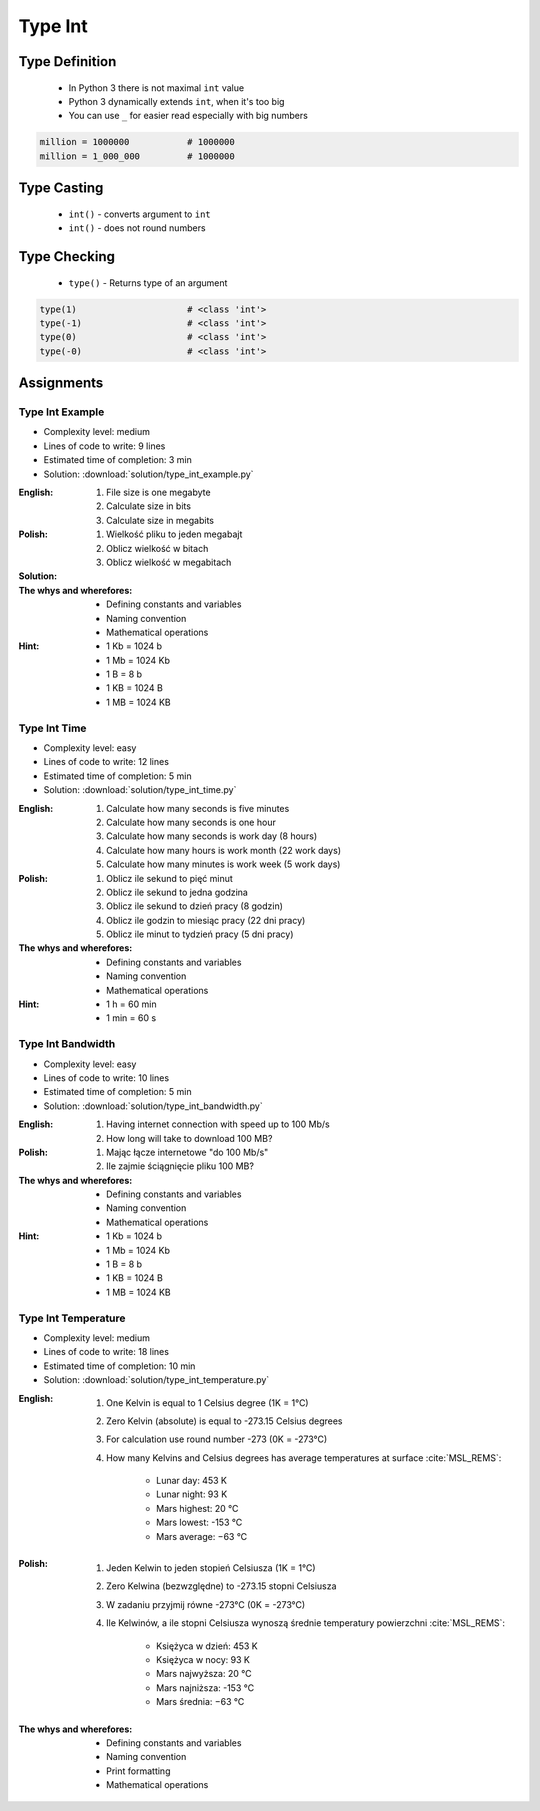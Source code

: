 .. _Type Int:

********
Type Int
********


Type Definition
===============
.. highlights::
    * In Python 3 there is not maximal ``int`` value
    * Python 3 dynamically extends ``int``, when it's too big
    * You can use ``_`` for easier read especially with big numbers

.. code-block:: python
    :caption: ``int`` Type Definition

    data = 1337                 # 133
    data = -1337                # -30

.. code-block:: python

    million = 1000000           # 1000000
    million = 1_000_000         # 1000000


Type Casting
============
.. highlights::
    * ``int()`` - converts argument to ``int``
    * ``int()`` - does not round numbers

.. code-block:: python
    :caption: ``int()`` converts argument to ``int``

    int(10)                     # 10
    int(10.0)                   # 10
    int(10.9)                   # 10
    int(13.37)                  # 13
    int(-13.37)                 # -13

    int('1')                    # 1
    int('+1')                   # 1
    int('-1')                   # -1
    int('1_000_000')            # 1000000
    int('13.37')                # ValueError: invalid literal for int() with base 10: '1.23'
    int('-13.37')               # ValueError: invalid literal for int() with base 10: '-1.23'


Type Checking
=============
.. highlights::
    * ``type()`` - Returns type of an argument

.. code-block:: python

    type(1)                     # <class 'int'>
    type(-1)                    # <class 'int'>
    type(0)                     # <class 'int'>
    type(-0)                    # <class 'int'>


Assignments
===========

Type Int Example
----------------
* Complexity level: medium
* Lines of code to write: 9 lines
* Estimated time of completion: 3 min
* Solution: :download:`solution/type_int_example.py`

:English:
    #. File size is one megabyte
    #. Calculate size in bits
    #. Calculate size in megabits


:Polish:
    #. Wielkość pliku to jeden megabajt
    #. Oblicz wielkość w bitach
    #. Oblicz wielkość w megabitach

:Solution:
    .. literalinclude:: solution/type_int_example.py
        :language: python

:The whys and wherefores:
    * Defining constants and variables
    * Naming convention
    * Mathematical operations

:Hint:
    * 1 Kb = 1024 b
    * 1 Mb = 1024 Kb
    * 1 B = 8 b
    * 1 KB = 1024 B
    * 1 MB = 1024 KB

Type Int Time
-------------
* Complexity level: easy
* Lines of code to write: 12 lines
* Estimated time of completion: 5 min
* Solution: :download:`solution/type_int_time.py`

:English:
    #. Calculate how many seconds is five minutes
    #. Calculate how many seconds is one hour
    #. Calculate how many seconds is work day (8 hours)
    #. Calculate how many hours is work month (22 work days)
    #. Calculate how many minutes is work week (5 work days)

:Polish:
    #. Oblicz ile sekund to pięć minut
    #. Oblicz ile sekund to jedna godzina
    #. Oblicz ile sekund to dzień pracy (8 godzin)
    #. Oblicz ile godzin to miesiąc pracy (22 dni pracy)
    #. Oblicz ile minut to tydzień pracy (5 dni pracy)

:The whys and wherefores:
    * Defining constants and variables
    * Naming convention
    * Mathematical operations

:Hint:
    * 1 h = 60 min
    * 1 min = 60 s

Type Int Bandwidth
------------------
* Complexity level: easy
* Lines of code to write: 10 lines
* Estimated time of completion: 5 min
* Solution: :download:`solution/type_int_bandwidth.py`

:English:
    #. Having internet connection with speed up to 100 Mb/s
    #. How long will take to download 100 MB?

:Polish:
    #. Mając łącze internetowe "do 100 Mb/s"
    #. Ile zajmie ściągnięcie pliku 100 MB?

:The whys and wherefores:
    * Defining constants and variables
    * Naming convention
    * Mathematical operations

:Hint:
    * 1 Kb = 1024 b
    * 1 Mb = 1024 Kb
    * 1 B = 8 b
    * 1 KB = 1024 B
    * 1 MB = 1024 KB

Type Int Temperature
--------------------
* Complexity level: medium
* Lines of code to write: 18 lines
* Estimated time of completion: 10 min
* Solution: :download:`solution/type_int_temperature.py`

:English:
    #. One Kelvin is equal to 1 Celsius degree (1K = 1°C)
    #. Zero Kelvin (absolute) is equal to -273.15 Celsius degrees
    #. For calculation use round number -273 (0K = -273°C)
    #. How many Kelvins and Celsius degrees has average temperatures at surface :cite:`MSL_REMS`:

        * Lunar day: 453 K
        * Lunar night: 93 K
        * Mars highest: 20 °C
        * Mars lowest: -153 °C
        * Mars average: −63 °C

:Polish:
    #. Jeden Kelwin to jeden stopień Celsiusza (1K = 1°C)
    #. Zero Kelwina (bezwzględne) to -273.15 stopni Celsiusza
    #. W zadaniu przyjmij równe -273°C (0K = -273°C)
    #. Ile Kelwinów, a ile stopni Celsiusza wynoszą średnie temperatury powierzchni :cite:`MSL_REMS`:

        * Księżyca w dzień: 453 K
        * Księżyca w nocy: 93 K
        * Mars najwyższa: 20 °C
        * Mars najniższa: -153 °C
        * Mars średnia: −63 °C

:The whys and wherefores:
    * Defining constants and variables
    * Naming convention
    * Print formatting
    * Mathematical operations

